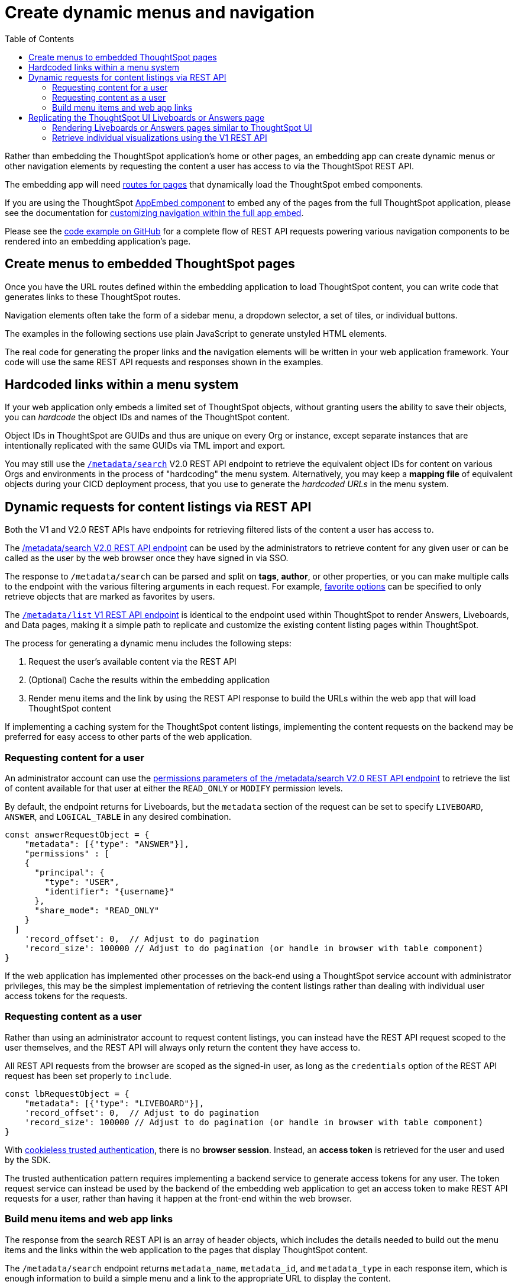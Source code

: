 = Create dynamic menus and navigation
:toc: true

:page-title: Create dynamic menus and navigation
:page-pageid: in-app-navigation
:page-description: Build dynamic menus and links to ThoughtSpot content from the embedding application

Rather than embedding the ThoughtSpot application's home or other pages, an embedding app can create dynamic menus or other navigation elements by requesting the content a user has access to via the ThoughtSpot REST API.

The embedding app will need xref:customize-links.adoc[routes for pages] that dynamically load the ThoughtSpot embed components.

If you are using the ThoughtSpot xref:full-embed.adoc[AppEmbed component] to embed any of the pages from the full ThoughtSpot application, please see the documentation for xref:full-app-customize.adoc[customizing navigation within the full app embed].

Please see the  link:https://github.com/thoughtspot/ts_everywhere_resources/blob/master/examples/menus_and_other_navigation_components/rest_api_ui_navigation_v2.html[code example on GitHub, window=_blank] for a complete flow of REST API requests powering various navigation components to be rendered into an embedding application's page.

== Create menus to embedded ThoughtSpot pages
Once you have the URL routes defined within the embedding application to load ThoughtSpot content, you can write code that generates links to these ThoughtSpot routes.

Navigation elements often take the form of a sidebar menu, a dropdown selector, a set of tiles, or individual buttons.

The examples in the following sections use plain JavaScript to generate unstyled HTML elements.

The real code for generating the proper links and the navigation elements will be written in your web application framework. Your code will use the same REST API requests and responses shown in the examples.

== Hardcoded links within a menu system
If your web application only embeds a limited set of ThoughtSpot objects, without granting users the ability to save their objects, you can __hardcode__ the object IDs and names of the ThoughtSpot content.

Object IDs in ThoughtSpot are GUIDs and thus are unique on every Org or instance, except  separate instances that are intentionally replicated with the same GUIDs via TML import and export.

You may still use the `xref:rest-api-v2-metadata-search.adoc[/metadata/search]` V2.0 REST API endpoint to retrieve the equivalent object IDs for content on various Orgs and environments in the process of "hardcoding" the menu system. Alternatively, you may keep a *mapping file* of equivalent objects during your CICD deployment process, that you use to generate the __hardcoded URLs__ in the menu system.

== Dynamic requests for content listings via REST API
Both the V1 and V2.0 REST APIs have endpoints for retrieving filtered lists of the content a user has access to. 

The xref:rest-api-v2-metadata-search.adoc[/metadata/search V2.0 REST API endpoint] can be used by the administrators to retrieve content for any given user or can be called as the user by the web browser once they have signed in via SSO.

The response to `/metadata/search` can be parsed and split on *tags*, *author*, or other properties, or you can make multiple calls to the endpoint with the various filtering arguments in each request. For example, xref:rest-api-v2-metadata-search.adoc#_favorite_object_options[favorite options] can be specified to only retrieve objects that are marked as favorites by users.

The xref:metadata-api.adoc#metadata-list[`/metadata/list` V1 REST API endpoint] is identical to the endpoint used within ThoughtSpot to render Answers, Liveboards, and Data pages, making it a simple path to replicate and customize the existing content listing pages within ThoughtSpot.

The process for generating a dynamic menu includes the following steps:

1. Request the user's available content via the REST API
2. (Optional) Cache the results within the embedding application
3. Render menu items and the link by using the REST API response to build the URLs within the web app that will load ThoughtSpot content

If implementing a caching system for the ThoughtSpot content listings, implementing the content requests on the backend may be preferred for easy access to other parts of the web application.

=== Requesting content for a user
An administrator account can use the xref:rest-api-v2-metadata-search.adoc#permissions[permissions parameters of the /metadata/search V2.0 REST API endpoint] to retrieve the list of content available for that user at either the `READ_ONLY` or `MODIFY` permission levels.

By default, the endpoint returns for Liveboards, but the `metadata` section of the request can be set to specify `LIVEBOARD`, `ANSWER`, and `LOGICAL_TABLE` in any desired combination.

[code,json]
----
const answerRequestObject = {
    "metadata": [{"type": "ANSWER"}],
    "permissions" : [
    {
      "principal": {
        "type": "USER",
        "identifier": "{username}"
      },
      "share_mode": "READ_ONLY"
    }
  ]
    'record_offset': 0,  // Adjust to do pagination
    'record_size': 100000 // Adjust to do pagination (or handle in browser with table component)
}
----

If the web application has implemented other processes on the back-end using a ThoughtSpot service account with administrator privileges, this may be the simplest implementation of retrieving the content listings rather than dealing with individual user access tokens for the requests.

=== Requesting content as a user
Rather than using an administrator account to request content listings, you can instead have the REST API request scoped to the user themselves, and the REST API will always only return the content they have access to.

All REST API requests from the browser are scoped as the signed-in user, as long as the `credentials` option of the REST API request has been set properly to `include`.

[code,json]
----
const lbRequestObject = {
    "metadata": [{"type": "LIVEBOARD"}],
    'record_offset': 0,  // Adjust to do pagination
    'record_size': 100000 // Adjust to do pagination (or handle in browser with table component)
}
----

With xref:trusted-authentication.adoc[cookieless trusted authentication], there is no *browser session*. Instead, an *access token* is retrieved for the user and used by the SDK. 

The trusted authentication pattern requires implementing a backend service to generate access tokens for any user. The token request service can instead be used by the backend of the embedding web application to get an access token to make REST API requests for a user, rather than having it happen at the front-end within the web browser.

=== Build menu items and web app links
The response from the search REST API is an array of header objects, which includes the details needed to build out the menu items and the links within the web application to the pages that display ThoughtSpot content.

The `/metadata/search` endpoint returns `metadata_name`, `metadata_id`, and `metadata_type` in each response item, which is enough information to build a simple menu and a link to the appropriate URL to display the content.

The V2.0 `/metadata/search` endpoint has an additional `metadata_header` key within the response, with the object containing the following properties along with many others, while the `metadata/list` V1 endpoint contains them in a slightly different structure.

Within the `metadata_header` section, `name` and `id` properties are identical to the `metadata_name` and `metadata_id` from the outer portion of the response. Additional properties the web application might use for display include:

* `description`
+
Text description added to content by creator
* `authorDisplayName`
+
Display name of the object creator or current owner
* `authorName`
+
Username of the object creator or current owner
* `created`
+
Object creation timestamp (to milliseconds)
* `modified`
+
Last edit timestamp (to milliseconds)
* `tags`
+
Array of tag objects, each with a `name` property among other details

Individual visualizations on a Liveboard can be loaded using the `LiveboardEmbed` component by supplying both `liveboardId` and `vizId`.

The display of a visualization from a Liveboard differs from a saved Answer object, which is loaded via the `SearchEmbed` component. The saved answer object always displays the ThoughtSpot search bar and UI actions for editing an Answer, whereas the visualizations display fewer UI elements and show the menu items in the **More** menu image:./images/icon-more-10px.png[the more options menu].

Setting the `include_visualization_headers` request parameter to `true` will bring back the list of all visualization details with any Liveboard response. This request requires a separate API call for each Liveboard in the V1 REST API.

== Replicating the ThoughtSpot UI Liveboards or Answers page
As mentioned in the preceding sections, the `/metadata/list` V1 REST API provides the same details as the internal REST API used to display the pages within the ThoughtSpot UI, making it easy to "replicate" those pages exactly within the embedding web app's own UI. The V2.0 REST API includes these details within the `metadata_headers` section of its response so it can be used for a similar purpose as well (see the  link:https://github.com/thoughtspot/ts_everywhere_resources/blob/master/examples/menus_and_other_navigation_components/rest_api_ui_navigation_v2.html[example on GitHub for V2.0 equivalents, window=_blank].

The endpoint can only request one object type at a time: +

* `PINBOARD_ANSWER_BOOK` for Liveboards
* `QUESTION_ANSWER_BOOK` for answers
* `LOGICAL_TABLE` for data objects

Data objects can be filtered using an additional `subtype` parameter to limit the query specifically to ThoughtSpot tables, worksheets, or views.

There are additional parameters for sorting and a `category` parameter that can filter the response to show only the objects created or marked as favorites by the logged-in user.

REST API calls are asynchronous. The following is an example function returning the response as a JSON object using *fetch()*:

[source,javascript]
----
    async function metadataListRestApiCall(args){
        // args = { 'type', 'category', 'sortOn', 'sortAsc', 'tagnames' }
        let type = args['type'].toLowerCase();
        const publicApiUrl = 'callosum/v1/tspublic/v1/';
        let endpoint = 'metadata/list';

        // Easy type names match ThoughtSpot UI names for objects
        const typesToApiType = {
            'liveboard': 'PINBOARD_ANSWER_BOOK',
            'answer': 'QUESTION_ANSWER_BOOK',
            'datasource' : 'LOGICAL_TABLE', // datasource doesn't distinguish sub-types
            'table' : 'ONE_TO_ONE_LOGICAL',
            'view' : 'AGGR_WORKSHEET',
            'worksheet' : 'WORKSHEET'
        }

        // batchsize = -1 gives all results
        let apiParams = { 'batchsize' : '-1'};
        console.log(type);
        // The three datasource types can be specified using 'subtype'
        if (type == 'table' || type == 'view' || type == 'worksheet'){
            let subtype = [typesToApiType[type]];
            apiParams['type'] = 'LOGICAL_TABLE';
            apiParams['subtypes'] = `["${subtype}"]`;
        }
        else {
            apiParams['type'] = typesToApiType[type];
        }

        // Category arguments
        let category = 'ALL';
        if ('category' in args){
            if ( args['category'] == 'MY' || args['category'] == 'ALL' || args['category'] == 'FAVORITE'){
                category = args['category'];
                apiParams['category'] = category;
            }
        }

        // Sort arguments
        if ('sortOn' in args){
            if (args['sortOn'] !== null){
                apiParams['sort'] = args['sortOn'];
            }
        }

        if ('sortAsc' in args){
            if (args['sortAsc'] === true){
                apiParams['sortascending'] = 'true';
            }
            if (args['sortAsc'] === false){
                apiParams['sortascending'] = 'false';
            }
        }

        console.log(apiParams);
        const searchParams = new URLSearchParams(apiParams);
        const apiFullEndpoint = tsURL + publicApiUrl + endpoint + "?" + searchParams.toString();
        console.log(apiFullEndpoint);
        return await fetch(
            apiFullEndpoint, {
            method: 'GET',
            headers: {
                "Accept": "application/json",
                "X-Requested-By": "ThoughtSpot"
            },
            credentials: "include"
            })
        .then(response =>  response.json())
        .then(data => data['headers'])  // metadata/list info is really in the 'headers' property returned
        .catch(error => {
        console.error("Unable to get the metadata/list response: " + error)
        });
    }
----

The results of this REST API request can be directed into a rendering function using `.then()`:

[source,javascript]
----
metadataListRestApiCall(
    {
        'type': 'liveboard',
        'sortOn': 'NAME',
        'sortAsc' : true,
        'category': 'ALL'
    })
.then(
    (listResponse) => renderNavigationFromResponse(listResponse) // Use your own rendering function here
);
----

=== Rendering Liveboards or Answers pages similar to ThoughtSpot UI
If you want to render something very close to the 'Answers' or 'Liveboards' pages within the ThoughtSpot UI, your rendering function will grab the `name`, `id`, `tags`, `modified`, and `authorDisplayName` properties and make a table in that order (feel free to leave out any undesired elements):

[source,javascript]
----
    function tableFromList(listResponse){
        console.log(listResponse);
        let t = document.createElement('table');

        // Make table headers
        let thead = document.createElement('thead');
        t.append(thead);
        let thr = document.createElement('tr');
        thead.append(thr);
        let headers = ['Name', 'Tags', 'Modified', 'Author'];
        for (let i=0, len=headers.length; i < len; i++){
            let th = document.createElement('th');
            th.innerText = headers[i];
            thr.append(th);
        }

        // Go through response and build rows
        for (let i=0, len=listResponse.length; i < len; i++){
            let tr = document.createElement('tr');

            // Name Column
            let name_td = document.createElement('td');
            name_td.innerHTML = '<a href="#" onclick="loadContent("' + listResponse[i]['id'] + '")>' +  listResponse[i]['name'] +  '</a>';
            //name_td.append(name_text);
            console.log(name_td);
            tr.append(name_td);

            // Tags column
            let tags_td = document.createElement('td');
            console.log(listResponse[i]['tags']);
            // Tags is an Array of Tag objects, with properties ('name' being the important one)
            if (listResponse[i]['tags'].length > 0){
                let tagNames = [];
                for(let k = 0, len = listResponse[i]['tags'].length; k<len; k++){
                    let tagName = listResponse[i]['tags'][k]['name'];
                    tagNames.push(tagName);
                }
                tags_td.innerText = tagNames.join(', ');
            }
            tr.append(tags_td);

            // Modified Date column
            let modified_td = document.createElement('td');
            modified_td.innerText = listResponse[i]['modified'];
            tr.append(modified_td);

            let author_td = document.createElement('td');
            author_td.innerText = listResponse[i]['authorDisplayName'];
            tr.append(author_td);

            t.append(tr);

        }

        return t;
    }
----

The function in the preceding example merely creates the table, it does not place it on the page. You can continue chaining using `.then()` to place the table in the appropriate place on your web application page:

[source,javascript]
----
metadataListRestApiCall(
    {
        'type': 'liveboard',
        'sortOn': 'NAME',
        'sortAsc' : true,
        'category': 'ALL'
    })
.then(
    (response) => tableFromList(response)
).then(
    (table) => document.getElementById('main-content-div').append(table)
);
----

Note that the `loadContent()` function mentioned in the anchor tag for the name column in the above example is a placeholder. It represents the code required to that type of ThoughtSpot content in the web application. The actual design you choose for your application will determine the code needed to go from the navigation component to loading the ThoughtSpot content.

=== Retrieve individual visualizations using the V1 REST API

To retrieve a list of visualizations from a Liveboard with the V1 REST API, you can use the xref:metadata-api.adoc#viz-header[get visualization headers REST API endpoint].

[source,javascript]
----
async function metadataGetVizHeadersRestApiCall(liveboardGuid){
    // args = { 'type', 'category', 'sortOn', 'sortAsc', 'tagnames' }
    let type = args['type'].toLowerCase();
    const publicApiUrl = 'callosum/v1/tspublic/v1/';
    let endpoint = 'metadata/listvizheaders';

    // batchsize = -1 gives all results
    let apiParams = { 'id' : liveboardGuid};
    const searchParams = new URLSearchParams(apiParams);
    const apiFullEndpoint = tsURL + publicApiUrl + endpoint + "?" + searchParams.toString();
    console.log(apiFullEndpoint);
    return await fetch(
        apiFullEndpoint, {
        method: 'GET',
        headers: {
            "Accept": "application/json",
            "X-Requested-By": "ThoughtSpot"
        },
        credentials: "include"
        })
    .then(response =>  response.json())
    //
    .then(data => data)  // metadata/list info is really in the 'headers' property returned
    .catch(error => {
    console.error("Unable to get the metadata/listvizheaders response: " + error)
    });
}
----

